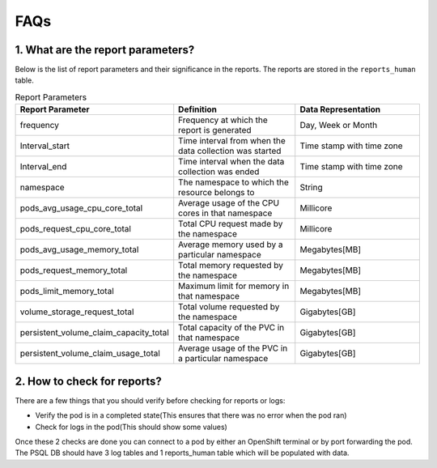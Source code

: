 =================================
**FAQs**
=================================

1. What are the report parameters?
----------------------------------
Below is the list of report parameters and their significance in the reports. The reports are stored in the ``reports_human`` table.

.. list-table:: Report Parameters
   :widths: 25 25 25
   :header-rows: 1

   * - Report Parameter
     - Definition
     - Data Representation
   * - frequency
     - Frequency at which the report is generated
     - Day, Week or Month
   * - Interval_start
     - Time interval from when the data collection was started
     - Time stamp with time zone
   * - Interval_end
     - Time interval when the data collection was ended
     - Time stamp with time zone
   * - namespace
     - The namespace to which the resource belongs to
     - String
   * - pods_avg_usage_cpu_core_total
     - Average usage of the CPU cores in that namespace
     - Millicore
   * - pods_request_cpu_core_total
     - Total CPU request made by the namespace
     - Millicore
   * - pods_avg_usage_memory_total
     - Average memory used by a particular namespace
     - Megabytes[MB]
   * - pods_request_memory_total
     - Total memory requested by the namespace
     - Megabytes[MB]
   * - pods_limit_memory_total
     - Maximum limit for memory in that namespace
     - Megabytes[MB]
   * - volume_storage_request_total
     - Total volume requested by the namespace
     - Gigabytes[GB]
   * - persistent_volume_claim_capacity_total
     - Total capacity of the PVC in that namespace
     - Gigabytes[GB]
   * - persistent_volume_claim_usage_total
     - Average usage of the PVC in a particular namespace
     - Gigabytes[GB]

2. How to check for reports?
----------------------------
There are a few things that you should verify before checking for reports or logs:

- Verify the pod is in a completed state(This ensures that there was no error when the pod ran)
- Check for logs in the pod(This should show some values)

Once these 2 checks are done you can connect to a pod by either an OpenShift terminal or by port forwarding the pod. The PSQL DB should have 3 log tables and 1 reports_human table which will be populated with data.